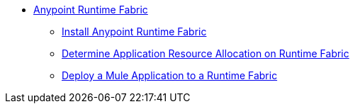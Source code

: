 // TOC File

* link:/project-worker-cloud/overview[Anypoint Runtime Fabric]
** link:/project-worker-cloud/installation[Install Anypoint Runtime Fabric]
** link:/project-worker-cloud/deploy-resource-allocations[Determine Application Resource Allocation on Runtime Fabric]
** link:/project-worker-cloud/deploy-to-runtime-fabric[Deploy a Mule Application to a Runtime Fabric]
